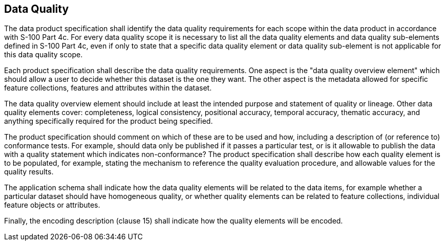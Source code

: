 [[cls-11-8]]
== Data Quality

The data product specification shall identify the data quality
requirements for each scope within the data product in accordance with
S-100 Part 4c. For every data quality scope it is necessary to list all
the data quality elements and data quality sub-elements defined in S-100
Part 4c, even if only to state that a specific data quality element or
data quality sub-element is not applicable for this data quality scope.

Each product specification shall describe the data quality requirements.
One aspect is the "data quality overview element" which should allow a
user to decide whether this dataset is the one they want. The other
aspect is the metadata allowed for specific feature collections, features
and attributes within the dataset.

The data quality overview element should include at least the intended
purpose and statement of quality or lineage. Other data quality elements
cover: completeness, logical consistency, positional accuracy, temporal
accuracy, thematic accuracy, and anything specifically required for the
product being specified.

The product specification should comment on which of these are to be used
and how, including a description of (or reference to) conformance tests.
For example, should data only be published if it passes a particular
test, or is it allowable to publish the data with a quality statement
which indicates non-conformance? The product specification shall describe
how each quality element is to be populated, for example, stating the
mechanism to reference the quality evaluation procedure, and allowable
values for the quality results.

The application schema shall indicate how the data quality elements will
be related to the data items, for example whether a particular dataset
should have homogeneous quality, or whether quality elements can be
related to feature collections, individual feature objects or attributes.

Finally, the encoding description (clause 15) shall indicate how the
quality elements will be encoded.
